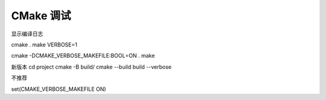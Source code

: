 CMake 调试
================================================================================

显示编译日志

cmake .
make VERBOSE=1


cmake -DCMAKE_VERBOSE_MAKEFILE:BOOL=ON .
make

新版本
cd project
cmake -B build/
cmake --build build --verbose

不推荐

set(CMAKE_VERBOSE_MAKEFILE ON)
